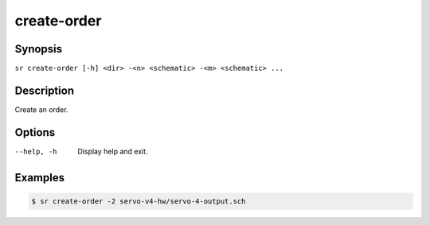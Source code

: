 create-order
============

Synopsis
--------

``sr create-order [-h] <dir> -<n> <schematic> -<m> <schematic> ...``

Description
-----------

Create an order.

Options
-------

--help, -h
    Display help and exit.

Examples
--------

.. code::

    $ sr create-order -2 servo-v4-hw/servo-4-output.sch
